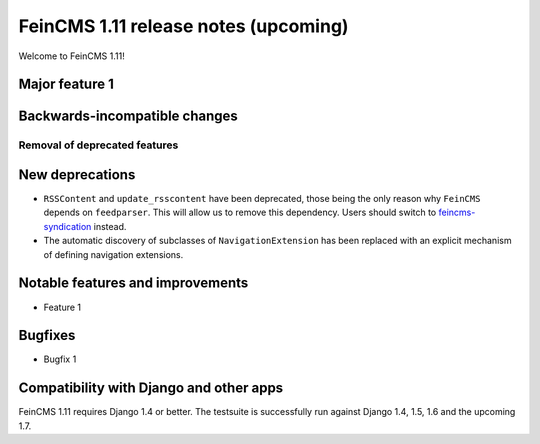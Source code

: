 =====================================
FeinCMS 1.11 release notes (upcoming)
=====================================

Welcome to FeinCMS 1.11!


Major feature 1
===============


Backwards-incompatible changes
==============================


Removal of deprecated features
------------------------------


New deprecations
================

* ``RSSContent`` and ``update_rsscontent`` have been deprecated, those being
  the only reason why ``FeinCMS`` depends on ``feedparser``. This will allow
  us to remove this dependency. Users should switch to
  `feincms-syndication <https://github.com/feincms/feincms-syndication>`_
  instead.

* The automatic discovery of subclasses of ``NavigationExtension`` has been
  replaced with an explicit mechanism of defining navigation extensions.


Notable features and improvements
=================================

* Feature 1


Bugfixes
========

* Bugfix 1


Compatibility with Django and other apps
========================================

FeinCMS 1.11 requires Django 1.4 or better. The testsuite is successfully run
against Django 1.4, 1.5, 1.6 and the upcoming 1.7.
